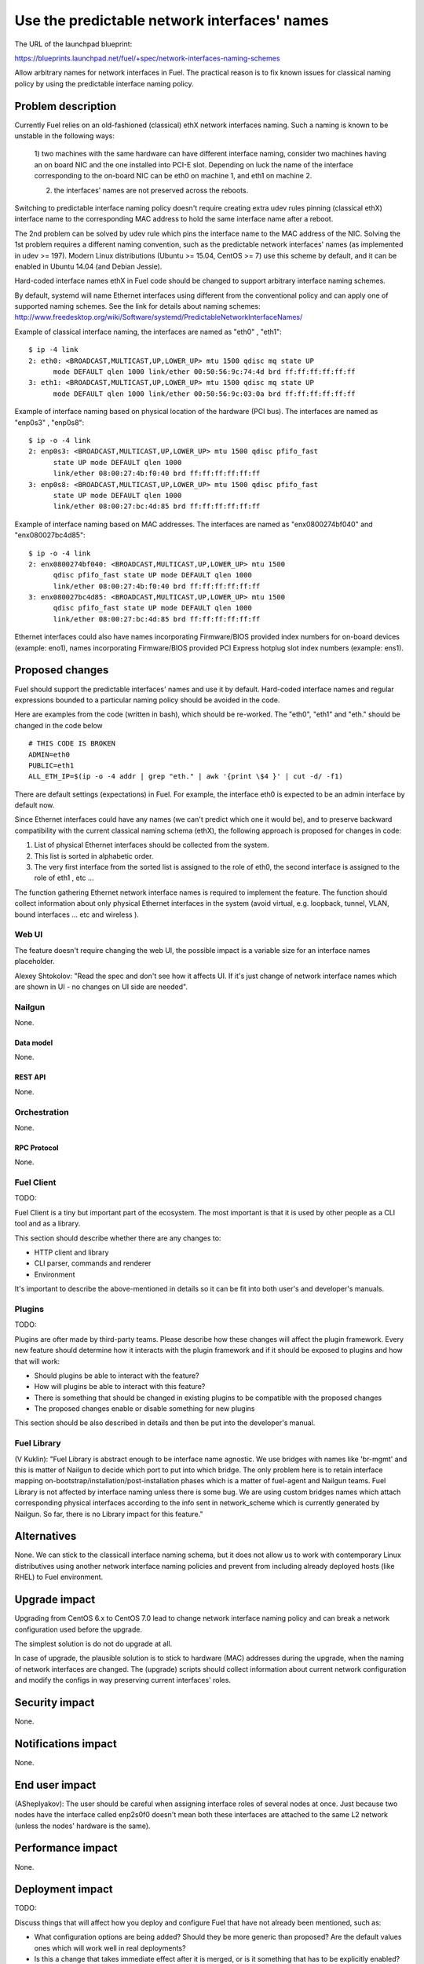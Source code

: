 ..
 This work is licensed under a Creative Commons Attribution 3.0 Unported
 License.

 http://creativecommons.org/licenses/by/3.0/legalcode

=============================================
Use the predictable network interfaces' names
=============================================

The URL of the launchpad blueprint:

https://blueprints.launchpad.net/fuel/+spec/network-interfaces-naming-schemes

Allow arbitrary names for network interfaces in Fuel.
The practical reason is to fix known issues for classical naming policy by
using the predictable interface naming policy.


-------------------
Problem description
-------------------

Currently Fuel relies on an old-fashioned (classical) ethX network interfaces
naming. Such a naming is known to be unstable in the following ways:

 1) two machines with the same hardware can have different interface naming,
 consider two machines having an on board NIC and the one installed into
 PCI-E slot. Depending on luck the name of the interface corresponding to
 the on-board NIC can be eth0 on machine 1, and eth1 on machine 2.

 2) the interfaces' names are not preserved across the reboots.

Switching to predictable interface naming policy doesn't require creating
extra udev rules pinning (classical ethX) interface name to the corresponding
MAC address to hold the same interface name after a reboot.

The 2nd problem can be solved by udev rule which pins the interface name to
the MAC address of the NIC. Solving the 1st problem requires a different
naming convention, such as the predictable network interfaces' names (as
implemented in udev >= 197). Modern Linux distributions (Ubuntu >= 15.04,
CentOS >= 7) use this scheme by default, and it can be enabled in Ubuntu
14.04 (and Debian Jessie).

Hard-coded interface names ethX in Fuel code should be changed to support
arbitrary interface naming schemes. 

By default, systemd will name Ethernet interfaces using different from the
conventional policy and can apply one of supported naming schemes. See the
link for details about naming schemes:
http://www.freedesktop.org/wiki/Software/systemd/PredictableNetworkInterfaceNames/

Example of classical interface naming, the interfaces are named as "eth0" ,
"eth1"::

  $ ip -4 link
  2: eth0: <BROADCAST,MULTICAST,UP,LOWER_UP> mtu 1500 qdisc mq state UP
        mode DEFAULT qlen 1000 link/ether 00:50:56:9c:74:4d brd ff:ff:ff:ff:ff:ff
  3: eth1: <BROADCAST,MULTICAST,UP,LOWER_UP> mtu 1500 qdisc mq state UP
        mode DEFAULT qlen 1000 link/ether 00:50:56:9c:03:0a brd ff:ff:ff:ff:ff:ff

Example of interface naming based on physical location of the hardware
(PCI bus). The interfaces are named as "enp0s3" , "enp0s8"::

  $ ip -o -4 link
  2: enp0s3: <BROADCAST,MULTICAST,UP,LOWER_UP> mtu 1500 qdisc pfifo_fast
        state UP mode DEFAULT qlen 1000
        link/ether 08:00:27:4b:f0:40 brd ff:ff:ff:ff:ff:ff
  3: enp0s8: <BROADCAST,MULTICAST,UP,LOWER_UP> mtu 1500 qdisc pfifo_fast
        state UP mode DEFAULT qlen 1000
        link/ether 08:00:27:bc:4d:85 brd ff:ff:ff:ff:ff:ff

Example of interface naming based on MAC addresses. The interfaces are named
as "enx0800274bf040" and "enx080027bc4d85"::

  $ ip -o -4 link
  2: enx0800274bf040: <BROADCAST,MULTICAST,UP,LOWER_UP> mtu 1500
        qdisc pfifo_fast state UP mode DEFAULT qlen 1000
        link/ether 08:00:27:4b:f0:40 brd ff:ff:ff:ff:ff:ff
  3: enx080027bc4d85: <BROADCAST,MULTICAST,UP,LOWER_UP> mtu 1500
        qdisc pfifo_fast state UP mode DEFAULT qlen 1000
        link/ether 08:00:27:bc:4d:85 brd ff:ff:ff:ff:ff:ff

Ethernet interfaces could also have names incorporating Firmware/BIOS provided
index numbers for on-board devices (example: eno1), names incorporating
Firmware/BIOS provided PCI Express hotplug slot index numbers (example: ens1).

----------------
Proposed changes
----------------

Fuel should support the predictable interfaces' names and use it by default.
Hard-coded interface names and regular expressions bounded to a particular
naming policy should be avoided in the code.

Here are examples from the code (written in bash), which should be re-worked.
The "eth0", "eth1" and "eth." should be changed in the code below ::

  # THIS CODE IS BROKEN
  ADMIN=eth0
  PUBLIC=eth1
  ALL_ETH_IP=$(ip -o -4 addr | grep "eth." | awk '{print \$4 }' | cut -d/ -f1)

There are default settings (expectations) in Fuel. For example, the interface
eth0 is expected to be an admin interface by default now.

Since Ethernet interfaces could have any names (we can't predict which one it
would be), and to preserve backward compatibility with the current classical
naming schema (ethX), the following approach is proposed for changes in code:

1. List of physical Ethernet interfaces should be collected from the system.
2. This list is sorted in alphabetic order.
3. The very first interface from the sorted list is assigned to the role of
   eth0, the second interface is assigned to the role of eth1 , etc ...

The function gathering Ethernet network interface names is required to
implement the feature. The function should collect information about only
physical Ethernet interfaces in the system (avoid virtual, e.g. loopback,
tunnel, VLAN, bound interfaces ... etc and wireless ).

Web UI
======

The feature doesn't require changing the web UI, the possible impact is
a variable size for an interface names placeholder.

Alexey Shtokolov: "Read the spec and don't see how it affects UI. If it's
just change of network interface names which are shown in UI - no changes on
UI side are needed".


Nailgun
=======

None.


Data model
----------

None.


REST API
--------

None.


Orchestration
=============

None.


RPC Protocol
------------

None.


Fuel Client
===========

TODO:

Fuel Client is a tiny but important part of the ecosystem. The most important
is that it is used by other people as a CLI tool and as a library.

This section should describe whether there are any changes to:

* HTTP client and library

* CLI parser, commands and renderer

* Environment

It's important to describe the above-mentioned in details so it can be fit
into both user's and developer's manuals.


Plugins
=======

TODO:

Plugins are ofter made by third-party teams. Please describe how these changes
will affect the plugin framework. Every new feature should determine how it
interacts with the plugin framework and if it should be exposed to plugins and
how that will work:

* Should plugins be able to interact with the feature?

* How will plugins be able to interact with this feature?

* There is something that should be changed in existing plugins to be
  compatible with the proposed changes

* The proposed changes enable or disable something for new plugins

This section should be also described in details and then be put into the
developer's manual.


Fuel Library
============

(V Kuklin): "Fuel Library is abstract enough to be interface name agnostic.
We use bridges with names like 'br-mgmt' and this is matter of Nailgun to
decide which port to put into which bridge. The only problem here is to
retain interface mapping on-bootstrap/installation/post-installation phases
which is a matter of fuel-agent and Nailgun teams.
Fuel Library is not affected by interface naming unless there is some bug.
We are using custom bridges names which attach corresponding physical
interfaces according to the info sent in network_scheme which is currently
generated by Nailgun. So far, there is no Library impact for this feature."

------------
Alternatives
------------

None.
We can stick to the classicall interface naming schema, but it does not allow
us to work with contemporary Linux distributives using another network
interface naming policies and prevent from including already deployed hosts
(like RHEL) to Fuel environment.

--------------
Upgrade impact
--------------

Upgrading from CentOS 6.x to CentOS 7.0 lead to change network interface
naming policy and can break a network configuration used before the upgrade.

The simplest solution is do not do upgrade at all.

In case of upgrade, the plausible solution is to stick to hardware (MAC)
addresses during the upgrade, when the naming of network interfaces are
changed. The (upgrade) scripts should collect information about current
network configuration and modify the configs in way preserving current
interfaces' roles.


---------------
Security impact
---------------

None.

--------------------
Notifications impact
--------------------

None.

---------------
End user impact
---------------

(ASheplyakov):
The user should be careful when assigning interface roles of several nodes at once.
Just because two nodes have the interface called enp2s0f0 doesn't mean both these
interfaces are attached to the same L2 network (unless the nodes' hardware is the same).

------------------
Performance impact
------------------

None.


-----------------
Deployment impact
-----------------

TODO:

Discuss things that will affect how you deploy and configure Fuel
that have not already been mentioned, such as:

* What configuration options are being added? Should they be more generic than
  proposed? Are the default values ones which will work well in
  real deployments?

* Is this a change that takes immediate effect after it is merged, or is it
  something that has to be explicitly enabled?

* If this change is a new binary, how can it be deployed?

* Please state anything that those doing continuous deployment, or those
  upgrading from the previous release, need to be aware of. Also describe
  any plans to deprecate configuration values or features.  For example, if a
  directory with instances changes its name, how are instance directories
  created before the change handled?  Are they get moved them? Is there
  a special case in the code? Is it assumed that operators will
  recreate all the instances in their cloud?


----------------
Developer impact
----------------

TODO:

Discuss things that will affect other developers working on Fuel,
such as:

* If the blueprint proposes a change to the driver API, discussion of how
  drivers would implement the feature is required.


--------------------------------
Infrastructure/operations impact
--------------------------------

None.


--------------------
Documentation impact
--------------------

None.

--------------------
Expected OSCI impact
--------------------

None.

--------------
Implementation
--------------

Assignee(s)
===========

TODO:

Who is leading the writing of the code? Or is this a blueprint where you're
throwing it out there to see who picks it up?

If more than one person is working on the implementation, please designate the
primary author and contact.

Primary assignee:
  asyriy

Other contributors:
  isuzdal
  asheplyakov
  akostrikov
  ashtokolov

Mandatory design review:
  aadamov
  agordeev
  aheczko
  aurlapova
  dpyzhov
  ikalnitsky
  msemenov
  sgolovatiuk
  svasilenko
  vkozhukalov
  vkuklin


Work Items
==========

The following parts of the project require improving:: 
 * Nailgun
 * Fuel-main
 * Fuelmenu (LP#1512479)
 * Fuel-QA tests
 * Fuel scale tests


Dependencies
============

None.

-----------
Testing, QA
-----------

We are having impact on two subsystems: fuel-devops and fuel-qa.
Jenkins jobs are not affected.

Impact on fuel-devops
=====================
The main impact is to create interfaces in predictable way.
Currently we create interfaces based on infomation from
fuel-devops/devops/settings.py, lines are like::
DEFAULT_INTERFACE_ORDER = 'admin,public,management,private,storage'
'admin': ['eth0', 'eth1']
There is a work in fuel-qa/fuel-devops
https://blueprints.launchpad.net/fuel/+spec/template-based-testcases
to move that to yaml files with settings, so it is going to be fixed anyway.
Later changes will require simple rename in yaml files.

Interface order is used  to correctly create interfaces in virtual domains.
Currently INTERFACE_ORDER is primary source of truth. Based on that ordering
we map networks to interfaces.
fuel-devops/devops/models/environment.py::

 def create_interfaces(self, networks, node, model=settings.INTERFACE_MODEL):
 interfaces = settings.INTERFACE_ORDER
 if settings.MULTIPLE_NETWORKS:
     logger.info('Multiple cluster networks feature is enabled!')
 if settings.BONDING:
     interfaces = settings.BONDING_INTERFACES.keys()

Also, IPMI driver is slightly affected::

 fuel-devops/devops/driver/ipmi/ipmi_driver.py
 class DevopsDriver(object):
 interface_install_server='eth0',
 def _create_boot_menu(self, interface='eth0', ...

And node model. It is enough to rename eth0 to correctly mapped the
first interface::

 fuel-devops/devops/models/node.py
 def pxe_boot_interface_is_eth0(self):
 @property
 def interfaces(self):
    return self.interface_set.order_by('id')

Impact on fuel-qa
=================
The main impact in fuel-qa is a communication with the nailgun.
With current nailgun scheme we need just to change
interface information updates in fuel-qa/fuelweb_test/models/fuel_web_client.py
There are 14 lines to send to nailgun interfaces.
Need to carefully update them with information from yaml files and devops.
For now we need to update info based on INTERFACE_ORDER and test logic.

Simple fix in tests of fuel contrail plugin::

 fuel-qa/fuelweb_test/tests/plugins/plugin_contrail/test_fuel_plugin_contrail.py
 raw_data = [{
            'mac': None,
            'mode': 'active-backup',
            'name': 'bond0',
            'slaves': [
                {'name': 'eth4'},
                {'name': 'eth2'},
            ],

Also, simple fix in dhcrelay_check::

 fuel-qa/fuelweb_test/models/environment.py
 def dhcrelay_check(self):
    with self.d_env.get_admin_remote() as admin_remote:
        out = admin_remote.execute("dhcpcheck discover "
                                   "--ifaces eth0 "

Simple replace of 'eth*' in currently used network templates, see::

 fuel-qa/fuelweb_test/network_templates/\*.yaml

This is a folder with yaml files which are going to be
base for tests. Same as above - replace 'eth*' is enough.
fuel-qa/system_test/tests_templates/

Acceptance criteria
===================

Fuel should work well with different Ethernet interface naming policy.
In general Ethernet interface can have an arbitrary name.

----------
References
----------

.. _The BluePrint: http://www.freedesktop.org/wiki/Software/systemd/PredictableNetworkInterfaceNames/
.. _Bug related fule-main: https://bugs.launchpad.net/fuel/+bug/1494223
.. _Bug undeterministic interface naming: https://bugs.launchpad.net/mos/+bug/1487044
.. _Fix for fuel-main: https://review.openstack.org/#/c/223939
.. _Bug related fuel-menu: https://bugs.launchpad.net/fuel/+bug/1512479
